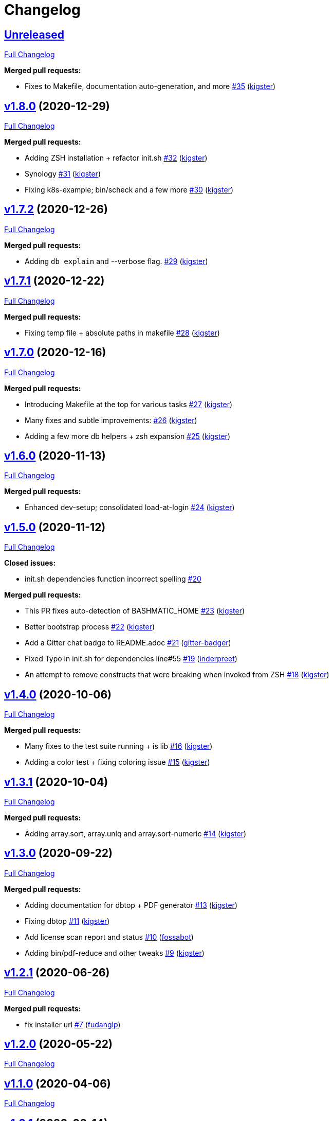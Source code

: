 = Changelog

== https://github.com/kigster/bashmatic/tree/HEAD[Unreleased]

https://github.com/kigster/bashmatic/compare/v1.8.0...HEAD[Full Changelog]

*Merged pull requests:*

* Fixes to Makefile, documentation auto-generation, and more https://github.com/kigster/bashmatic/pull/35[#35] (https://github.com/kigster[kigster])

== https://github.com/kigster/bashmatic/tree/v1.8.0[v1.8.0] (2020-12-29)

https://github.com/kigster/bashmatic/compare/v1.7.2...v1.8.0[Full Changelog]

*Merged pull requests:*

* Adding ZSH installation + refactor init.sh https://github.com/kigster/bashmatic/pull/32[#32] (https://github.com/kigster[kigster])
* Synology https://github.com/kigster/bashmatic/pull/31[#31] (https://github.com/kigster[kigster])
* Fixing k8s-example; bin/scheck and a few more https://github.com/kigster/bashmatic/pull/30[#30] (https://github.com/kigster[kigster])

== https://github.com/kigster/bashmatic/tree/v1.7.2[v1.7.2] (2020-12-26)

https://github.com/kigster/bashmatic/compare/v1.7.1...v1.7.2[Full Changelog]

*Merged pull requests:*

* Adding `db explain` and --verbose flag. https://github.com/kigster/bashmatic/pull/29[#29] (https://github.com/kigster[kigster])

== https://github.com/kigster/bashmatic/tree/v1.7.1[v1.7.1] (2020-12-22)

https://github.com/kigster/bashmatic/compare/v1.7.0...v1.7.1[Full Changelog]

*Merged pull requests:*

* Fixing temp file + absolute paths in makefile https://github.com/kigster/bashmatic/pull/28[#28] (https://github.com/kigster[kigster])

== https://github.com/kigster/bashmatic/tree/v1.7.0[v1.7.0] (2020-12-16)

https://github.com/kigster/bashmatic/compare/v1.6.0...v1.7.0[Full Changelog]

*Merged pull requests:*

* Introducing Makefile at the top for various tasks https://github.com/kigster/bashmatic/pull/27[#27] (https://github.com/kigster[kigster])
* Many fixes and subtle improvements: https://github.com/kigster/bashmatic/pull/26[#26] (https://github.com/kigster[kigster])
* Adding a few more db helpers + zsh expansion https://github.com/kigster/bashmatic/pull/25[#25] (https://github.com/kigster[kigster])

== https://github.com/kigster/bashmatic/tree/v1.6.0[v1.6.0] (2020-11-13)

https://github.com/kigster/bashmatic/compare/v1.5.0...v1.6.0[Full Changelog]

*Merged pull requests:*

* Enhanced dev-setup; consolidated load-at-login https://github.com/kigster/bashmatic/pull/24[#24] (https://github.com/kigster[kigster])

== https://github.com/kigster/bashmatic/tree/v1.5.0[v1.5.0] (2020-11-12)

https://github.com/kigster/bashmatic/compare/v1.4.0...v1.5.0[Full Changelog]

*Closed issues:*

* init.sh dependencies function incorrect spelling https://github.com/kigster/bashmatic/issues/20[#20]

*Merged pull requests:*

* This PR fixes auto-detection of BASHMATIC_HOME https://github.com/kigster/bashmatic/pull/23[#23] (https://github.com/kigster[kigster])
* Better bootstrap process https://github.com/kigster/bashmatic/pull/22[#22] (https://github.com/kigster[kigster])
* Add a Gitter chat badge to README.adoc https://github.com/kigster/bashmatic/pull/21[#21] (https://github.com/gitter-badger[gitter-badger])
* Fixed Typo in init.sh for dependencies line#55 https://github.com/kigster/bashmatic/pull/19[#19] (https://github.com/inderpreet[inderpreet])
* An attempt to remove constructs that were breaking when invoked from ZSH https://github.com/kigster/bashmatic/pull/18[#18] (https://github.com/kigster[kigster])

== https://github.com/kigster/bashmatic/tree/v1.4.0[v1.4.0] (2020-10-06)

https://github.com/kigster/bashmatic/compare/v1.3.1...v1.4.0[Full Changelog]

*Merged pull requests:*

* Many fixes to the test suite running + is lib https://github.com/kigster/bashmatic/pull/16[#16] (https://github.com/kigster[kigster])
* Adding a color test + fixing coloring issue https://github.com/kigster/bashmatic/pull/15[#15] (https://github.com/kigster[kigster])

== https://github.com/kigster/bashmatic/tree/v1.3.1[v1.3.1] (2020-10-04)

https://github.com/kigster/bashmatic/compare/v1.3.0...v1.3.1[Full Changelog]

*Merged pull requests:*

* Adding array.sort, array.uniq and array.sort-numeric https://github.com/kigster/bashmatic/pull/14[#14] (https://github.com/kigster[kigster])

== https://github.com/kigster/bashmatic/tree/v1.3.0[v1.3.0] (2020-09-22)

https://github.com/kigster/bashmatic/compare/v1.2.1...v1.3.0[Full Changelog]

*Merged pull requests:*

* Adding documentation for dbtop + PDF generator https://github.com/kigster/bashmatic/pull/13[#13] (https://github.com/kigster[kigster])
* Fixing dbtop https://github.com/kigster/bashmatic/pull/11[#11] (https://github.com/kigster[kigster])
* Add license scan report and status https://github.com/kigster/bashmatic/pull/10[#10] (https://github.com/fossabot[fossabot])
* Adding bin/pdf-reduce and other tweaks https://github.com/kigster/bashmatic/pull/9[#9] (https://github.com/kigster[kigster])

== https://github.com/kigster/bashmatic/tree/v1.2.1[v1.2.1] (2020-06-26)

https://github.com/kigster/bashmatic/compare/v1.2.0...v1.2.1[Full Changelog]

*Merged pull requests:*

* fix installer url https://github.com/kigster/bashmatic/pull/7[#7] (https://github.com/fudanglp[fudanglp])

== https://github.com/kigster/bashmatic/tree/v1.2.0[v1.2.0] (2020-05-22)

https://github.com/kigster/bashmatic/compare/v1.1.0...v1.2.0[Full Changelog]

== https://github.com/kigster/bashmatic/tree/v1.1.0[v1.1.0] (2020-04-06)

https://github.com/kigster/bashmatic/compare/v1.0.1...v1.1.0[Full Changelog]

== https://github.com/kigster/bashmatic/tree/v1.0.1[v1.0.1] (2020-03-14)

https://github.com/kigster/bashmatic/compare/v1.0.0...v1.0.1[Full Changelog]

== https://github.com/kigster/bashmatic/tree/v1.0.0[v1.0.0] (2020-03-11)

https://github.com/kigster/bashmatic/compare/v0.2.0...v1.0.0[Full Changelog]

*Merged pull requests:*

* Kig/cherry pick bashmatic setup https://github.com/kigster/bashmatic/pull/6[#6] (https://github.com/kigster[kigster])

== https://github.com/kigster/bashmatic/tree/v0.2.0[v0.2.0] (2019-12-24)

https://github.com/kigster/bashmatic/compare/875b23408925e8908fc1f23f5f0c1470fe43dc03...v0.2.0[Full Changelog]

*Merged pull requests:*

* Minor revision to the runtime UI https://github.com/kigster/bashmatic/pull/4[#4] (https://github.com/kigster[kigster])
* [feature] Introducing new runtime option show-command-on/off https://github.com/kigster/bashmatic/pull/3[#3] (https://github.com/kigster[kigster])
* Kig/gem related fixes and installer https://github.com/kigster/bashmatic/pull/2[#2] (https://github.com/kigster[kigster])

* _This Changelog was automatically generated by https://github.com/github-changelog-generator/github-changelog-generator[github_changelog_generator]_
